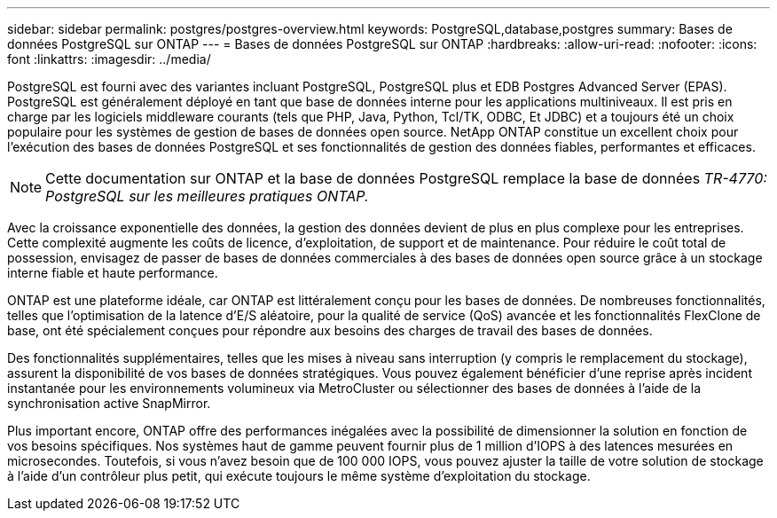 ---
sidebar: sidebar 
permalink: postgres/postgres-overview.html 
keywords: PostgreSQL,database,postgres 
summary: Bases de données PostgreSQL sur ONTAP 
---
= Bases de données PostgreSQL sur ONTAP
:hardbreaks:
:allow-uri-read: 
:nofooter: 
:icons: font
:linkattrs: 
:imagesdir: ../media/


[role="lead"]
PostgreSQL est fourni avec des variantes incluant PostgreSQL, PostgreSQL plus et EDB Postgres Advanced Server (EPAS). PostgreSQL est généralement déployé en tant que base de données interne pour les applications multiniveaux. Il est pris en charge par les logiciels middleware courants (tels que PHP, Java, Python, Tcl/TK, ODBC, Et JDBC) et a toujours été un choix populaire pour les systèmes de gestion de bases de données open source. NetApp ONTAP constitue un excellent choix pour l'exécution des bases de données PostgreSQL et ses fonctionnalités de gestion des données fiables, performantes et efficaces.


NOTE: Cette documentation sur ONTAP et la base de données PostgreSQL remplace la base de données _TR-4770: PostgreSQL sur les meilleures pratiques ONTAP._

Avec la croissance exponentielle des données, la gestion des données devient de plus en plus complexe pour les entreprises. Cette complexité augmente les coûts de licence, d'exploitation, de support et de maintenance. Pour réduire le coût total de possession, envisagez de passer de bases de données commerciales à des bases de données open source grâce à un stockage interne fiable et haute performance.

ONTAP est une plateforme idéale, car ONTAP est littéralement conçu pour les bases de données. De nombreuses fonctionnalités, telles que l'optimisation de la latence d'E/S aléatoire, pour la qualité de service (QoS) avancée et les fonctionnalités FlexClone de base, ont été spécialement conçues pour répondre aux besoins des charges de travail des bases de données.

Des fonctionnalités supplémentaires, telles que les mises à niveau sans interruption (y compris le remplacement du stockage), assurent la disponibilité de vos bases de données stratégiques. Vous pouvez également bénéficier d'une reprise après incident instantanée pour les environnements volumineux via MetroCluster ou sélectionner des bases de données à l'aide de la synchronisation active SnapMirror.

Plus important encore, ONTAP offre des performances inégalées avec la possibilité de dimensionner la solution en fonction de vos besoins spécifiques. Nos systèmes haut de gamme peuvent fournir plus de 1 million d'IOPS à des latences mesurées en microsecondes. Toutefois, si vous n'avez besoin que de 100 000 IOPS, vous pouvez ajuster la taille de votre solution de stockage à l'aide d'un contrôleur plus petit, qui exécute toujours le même système d'exploitation du stockage.
